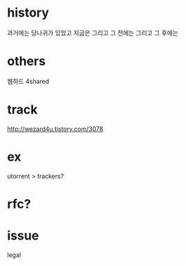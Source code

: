 * history

과거에는 당나귀가 있었고 지금은 그리고 그 전에는 그리고 그 후에는

* others

웹하드
4shared

* track

http://wezard4u.tistory.com/3078

* ex

utorrent > trackers?

* rfc?

* issue

legal
